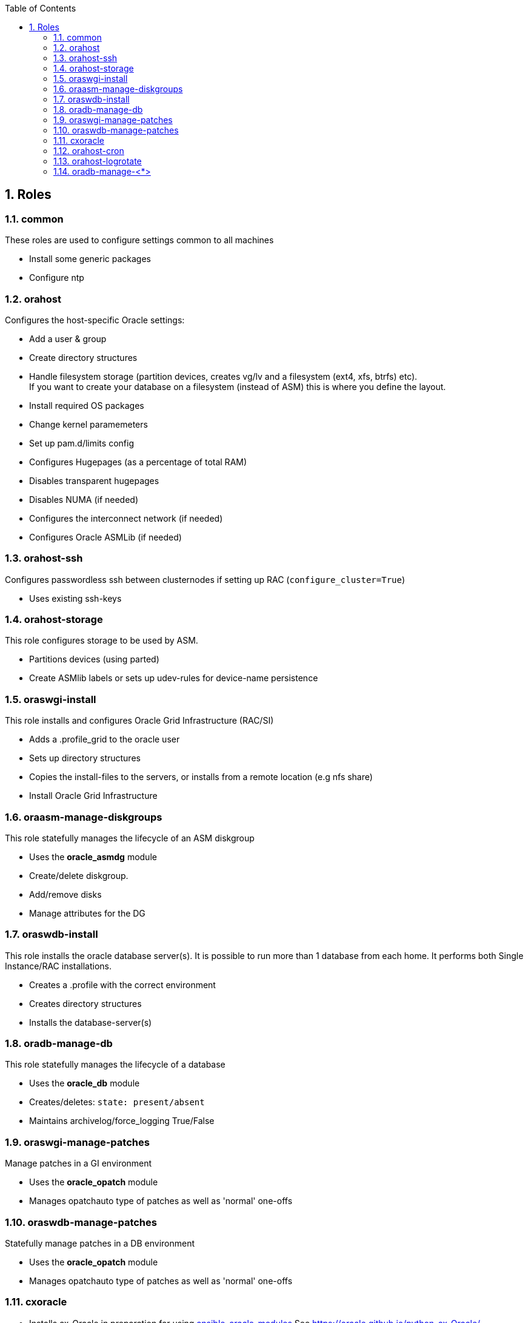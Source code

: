 :toc:
:toc-placement!:
:toclevels: 4
toc::[]

:sectnums:
:sectnumlevels: 4

== Roles

=== common

These roles are used to configure settings common to all machines

* Install some generic packages
* Configure ntp

=== orahost

Configures the host-specific Oracle settings:

* Add a user & group
* Create directory structures
* Handle filesystem storage (partition devices, creates vg/lv and a
filesystem (ext4, xfs, btrfs) etc). + 
If you want to create your database
on a filesystem (instead of ASM) this is where you define the layout.
* Install required OS packages
* Change kernel paramemeters
* Set up pam.d/limits config
* Configures Hugepages (as a percentage of total RAM)
* Disables transparent hugepages
* Disables NUMA (if needed)
* Configures the interconnect network (if needed)
* Configures Oracle ASMLib (if needed)

=== orahost-ssh

Configures passwordless ssh between clusternodes if setting up RAC
(`configure_cluster=True`)

* Uses existing ssh-keys

=== orahost-storage

This role configures storage to be used by ASM.

* Partitions devices (using parted)
* Create ASMlib labels or sets up udev-rules for device-name persistence

=== oraswgi-install

This role installs and configures Oracle Grid Infrastructure (RAC/SI)

* Adds a .profile_grid to the oracle user
* Sets up directory structures
* Copies the install-files to the servers, or installs from a remote
location (e.g nfs share)
* Install Oracle Grid Infrastructure

=== oraasm-manage-diskgroups

This role statefully manages the lifecycle of an ASM diskgroup

* Uses the *oracle_asmdg* module
* Create/delete diskgroup.
* Add/remove disks
* Manage attributes for the DG

=== oraswdb-install

This role installs the oracle database server(s). It is possible to
run more than 1 database from each home. It performs both Single
Instance/RAC installations.

* Creates a .profile with the correct environment
* Creates directory structures
* Installs the database-server(s)

=== oradb-manage-db

This role statefully manages the lifecycle of a database

* Uses the *oracle_db* module
* Creates/deletes: `state: present/absent`
* Maintains archivelog/force_logging True/False

=== oraswgi-manage-patches

Manage patches in a GI environment

* Uses the *oracle_opatch* module
* Manages opatchauto type of patches as well as 'normal' one-offs

=== oraswdb-manage-patches

Statefully manage patches in a DB environment

* Uses the *oracle_opatch* module
* Manages opatchauto type of patches as well as 'normal' one-offs

=== cxoracle

* Installs cx_Oracle in preparation for using
https://github.com/oravirt/ansible-oracle-modules[ansible-oracle-modules]
See https://oracle.github.io/python-cx_Oracle/

=== orahost-cron

* Configures cron schedules if needed

=== orahost-logrotate
Logs grow. Log rotation solves the problem of always-growing logs.

=== oradb-manage-<*>

Statefully manages various aspects of the DB. They all use modules from
https://github.com/oravirt/ansible-oracle-modules[ansible-oracle-modules]

* *oradb-manage-pdb*
* *oradb-manage-tablespace*
* *oradb-manage-parameters*
* *oradb-manage-roles*
* *oradb-manage-users*
* *oradb-manage-grants*
* *oradb-manage-redo*
* *oradb-manage-services*
